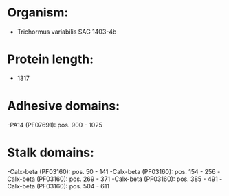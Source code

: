 * Organism:
- Trichormus variabilis SAG 1403-4b
* Protein length:
- 1317
* Adhesive domains:
-PA14 (PF07691): pos. 900 - 1025
* Stalk domains:
-Calx-beta (PF03160): pos. 50 - 141
-Calx-beta (PF03160): pos. 154 - 256
-Calx-beta (PF03160): pos. 269 - 371
-Calx-beta (PF03160): pos. 385 - 491
-Calx-beta (PF03160): pos. 504 - 611

